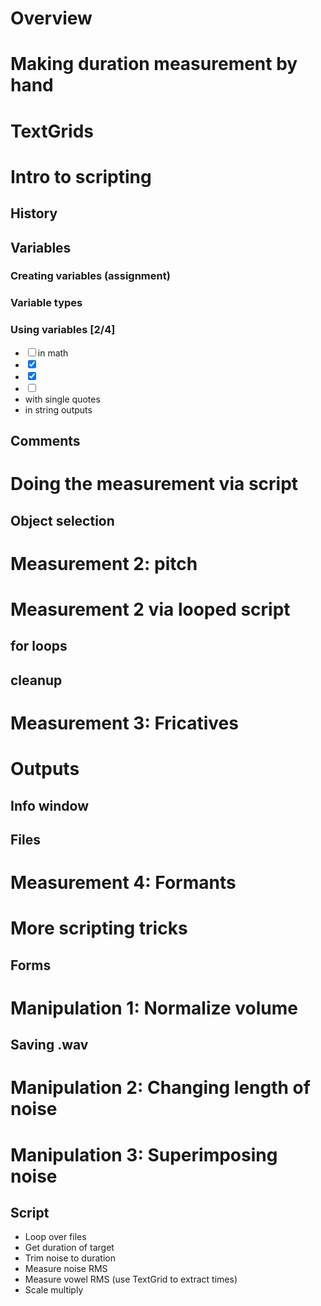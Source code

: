 * Overview
* Making duration measurement by hand
* TextGrids
* Intro to scripting
** History
** Variables
*** Creating variables (assignment)
*** Variable types
*** Using variables [2/4]
    - [ ] in math
    - [X] 
    - [X] 
    - [ ] 
    - with single quotes
    - in string outputs
** Comments
* Doing the measurement via script
** Object selection
* Measurement 2: pitch
* Measurement 2 via looped script
** for loops
** cleanup
* Measurement 3: Fricatives
* Outputs
** Info window
** Files
* Measurement 4: Formants
* More scripting tricks
** Forms
* Manipulation 1: Normalize volume
** Saving .wav
* Manipulation 2: Changing length of noise
* Manipulation 3: Superimposing noise
** Script
   - Loop over files
   - Get duration of target
   - Trim noise to duration
   - Measure noise RMS
   - Measure vowel RMS (use TextGrid to extract times)
   - Scale multiply


